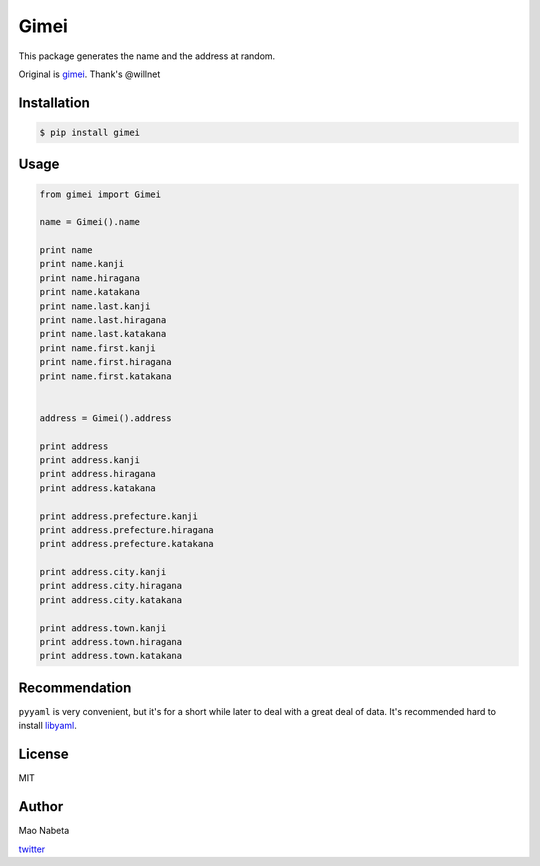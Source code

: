 Gimei
=====

This package generates the name and the address at random.

Original is `gimei <https://github.com/willnet/gimei>`__. Thank's
@willnet

Installation
------------

.. code:: sh

    $ pip install gimei

Usage
-----

.. code:: python

    from gimei import Gimei

    name = Gimei().name

    print name
    print name.kanji
    print name.hiragana
    print name.katakana
    print name.last.kanji
    print name.last.hiragana
    print name.last.katakana
    print name.first.kanji
    print name.first.hiragana
    print name.first.katakana


    address = Gimei().address

    print address
    print address.kanji
    print address.hiragana
    print address.katakana

    print address.prefecture.kanji
    print address.prefecture.hiragana
    print address.prefecture.katakana

    print address.city.kanji
    print address.city.hiragana
    print address.city.katakana

    print address.town.kanji
    print address.town.hiragana
    print address.town.katakana

Recommendation
--------------

``pyyaml`` is very convenient, but it's for a short while later to deal
with a great deal of data. It's recommended hard to install
`libyaml <http://pyyaml.org/wiki/LibYAML>`__.

License
-------

MIT

Author
------

Mao Nabeta

`twitter <https://twitter.com/nabetama>`__
